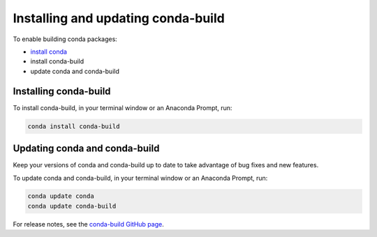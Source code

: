 ===================================
Installing and updating conda-build
===================================

To enable building conda packages:

* `install conda <https://conda.io/projects/conda/en/latest/user-guide/install/index.html>`_
* install conda-build
* update conda and conda-build


.. _install-conda-build:

Installing conda-build
======================

To install conda-build, in your terminal window or an Anaconda Prompt, run:

.. code-block:: bash

   conda install conda-build


Updating conda and conda-build
==============================

Keep your versions of conda and conda-build up to date to
take advantage of bug fixes and new features.

To update conda and conda-build, in your terminal window or an Anaconda Prompt, run:

.. code-block:: bash

  conda update conda
  conda update conda-build

For release notes, see the `conda-build GitHub
page <https://github.com/conda/conda-build/releases>`_.
